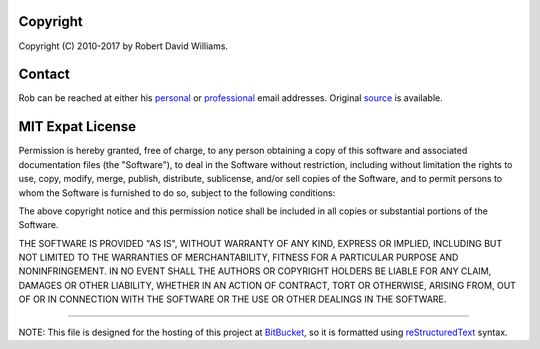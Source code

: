 Copyright
---------
Copyright (C) 2010-2017 by Robert David Williams.

Contact
-------
Rob can be reached at either his personal_ or professional_ email addresses.
Original source_ is available.

MIT Expat License
-----------------
Permission is hereby granted, free of charge, to any person obtaining a copy
of this software and associated documentation files (the "Software"), to deal
in the Software without restriction, including without limitation the rights
to use, copy, modify, merge, publish, distribute, sublicense, and/or sell
copies of the Software, and to permit persons to whom the Software is
furnished to do so, subject to the following conditions:

The above copyright notice and this permission notice shall be included in all
copies or substantial portions of the Software.

THE SOFTWARE IS PROVIDED "AS IS", WITHOUT WARRANTY OF ANY KIND, EXPRESS OR
IMPLIED, INCLUDING BUT NOT LIMITED TO THE WARRANTIES OF MERCHANTABILITY,
FITNESS FOR A PARTICULAR PURPOSE AND NONINFRINGEMENT. IN NO EVENT SHALL THE
AUTHORS OR COPYRIGHT HOLDERS BE LIABLE FOR ANY CLAIM, DAMAGES OR OTHER
LIABILITY, WHETHER IN AN ACTION OF CONTRACT, TORT OR OTHERWISE, ARISING FROM,
OUT OF OR IN CONNECTION WITH THE SOFTWARE OR THE USE OR OTHER DEALINGS IN THE
SOFTWARE.

----

NOTE: This file is designed for the hosting of this project at BitBucket_, so
it is formatted using reStructuredText_ syntax.

.. _BitBucket:        http://bitbucket.org/
.. _personal:         mailto:Robert.David.Williams@gmail.com
.. _professional:     mailto:Rob@refactory.biz
.. _reStructuredText: http://docutils.sourceforge.net/rst.html
.. _source:           https://bitbucket.org/robwilliams/build/

